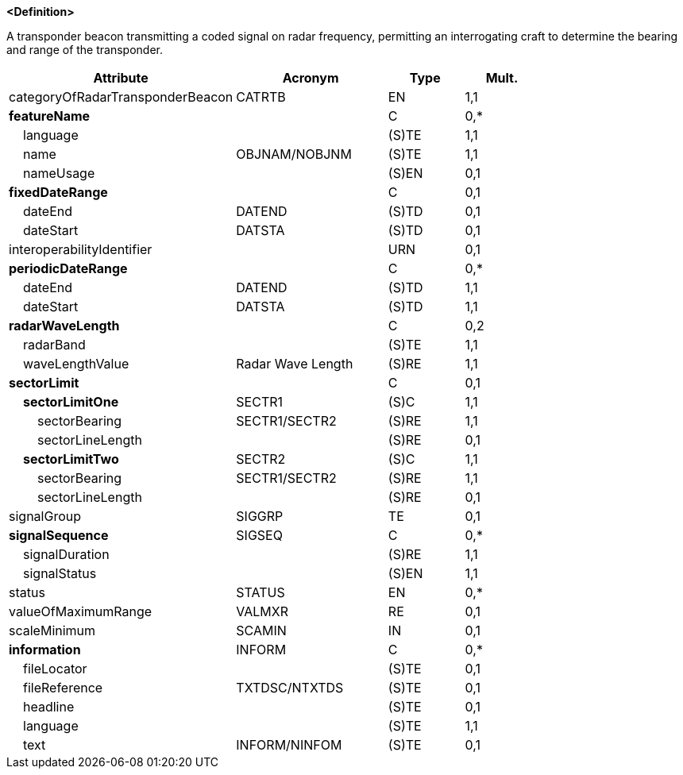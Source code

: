**<Definition>**

A transponder beacon transmitting a coded signal on radar frequency, permitting an interrogating craft to determine the bearing and range of the transponder.

[cols="3,2,1,1", options="header"]
|===
|Attribute |Acronym |Type |Mult.

|[.red]#categoryOfRadarTransponderBeacon#|CATRTB|EN|1,1
|**featureName**||C|0,*
|    [.red]#language#||(S)TE|1,1
|    [.red]#name#|OBJNAM/NOBJNM|(S)TE|1,1
|    nameUsage||(S)EN|0,1
|**fixedDateRange**||C|0,1
|    dateEnd|DATEND|(S)TD|0,1
|    dateStart|DATSTA|(S)TD|0,1
|interoperabilityIdentifier||URN|0,1
|**periodicDateRange**||C|0,*
|    [.red]#dateEnd#|DATEND|(S)TD|1,1
|    [.red]#dateStart#|DATSTA|(S)TD|1,1
|**radarWaveLength**||C|0,2
|    [.red]#radarBand#||(S)TE|1,1
|    [.red]#waveLengthValue#|Radar Wave Length|(S)RE|1,1
|**sectorLimit**||C|0,1
|    **[.red]#sectorLimitOne#**|SECTR1|(S)C|1,1
|        [.red]#sectorBearing#|SECTR1/SECTR2|(S)RE|1,1
|        sectorLineLength||(S)RE|0,1
|    **[.red]#sectorLimitTwo#**|SECTR2|(S)C|1,1
|        [.red]#sectorBearing#|SECTR1/SECTR2|(S)RE|1,1
|        sectorLineLength||(S)RE|0,1
|signalGroup|SIGGRP|TE|0,1
|**signalSequence**|SIGSEQ|C|0,*
|    [.red]#signalDuration#||(S)RE|1,1
|    [.red]#signalStatus#||(S)EN|1,1
|status|STATUS|EN|0,*
|valueOfMaximumRange|VALMXR|RE|0,1
|scaleMinimum|SCAMIN|IN|0,1
|**information**|INFORM|C|0,*
|    fileLocator||(S)TE|0,1
|    fileReference|TXTDSC/NTXTDS|(S)TE|0,1
|    headline||(S)TE|0,1
|    [.red]#language#||(S)TE|1,1
|    text|INFORM/NINFOM|(S)TE|0,1
|===

// include::../features_rules/RadarTransponderBeacon_rules.adoc[tag=RadarTransponderBeacon]
